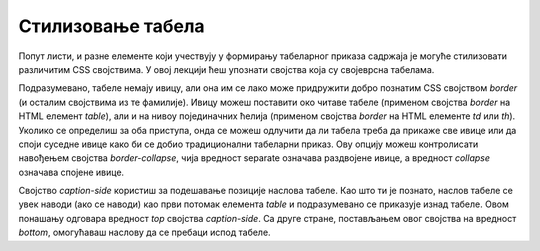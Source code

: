 Стилизовање табела
==================

Попут листи, и разне елементе који учествују у формирању табеларног приказа садржаја је могуће стилизовати различитим CSS својствима. У овој лекцији ћеш упознати својства која су својеврсна табелама.

Подразумевано, табеле немају ивицу, али она им се лако може придружити добро познатим CSS својством *border* (и осталим својствима из те фамилије). Ивицу можеш поставити око читаве табеле (применом својства *border* на HTML елемент *table*), али и на нивоу појединачних ћелија (применом својства *border* на HTML елементе *td* или *th*). Уколико се определиш за оба приступа, онда се можеш одлучити да ли табела треба да прикаже све ивице или да споји суседне ивице како би се добио традиционални табеларни приказ. Ову опцију можеш контролисати навођењем својства *border-collapse*, чија вредност separate означава раздвојене ивице, а вредност *collapse* означава спојене ивице.

.. petlja-editor:: Poglavlje3/36

    index.html
    <!-- Poglavlje3/36/index.html -->
    
    <!DOCTYPE html>
    <html lang="sr">
    <head>
        <meta charset="utf-8">
        <title>CSS - стилизовање табела</title>

        <link rel="stylesheet" type="text/css" href="index.css">
    </head>
    <body>
        <p>Однос разног воћа и њиховог броја у килограму:</p>
        <table id="bez-spojenih-ivica">
        <tr>
            <th>Воћкице</th>
            <th>Број у kg</th>
        </tr>
        <tr>
            <td>Јабуке</td>
            <td>&lt; 20</td>
        </tr>
        <tr>
            <td>Боровнице</td>
            <td>&gt; 100</td>
        </tr>
        </table>

        <p>Однос разног поврћа и њиховог броја у килограму:</p>
        <table id="sa-spojenim-ivicama">
        <tr>
            <th>Поврће</th>
            <th>Број у kg</th>
        </tr>
        <tr>
            <td>Шаргарепе</td>
            <td>&lt; 20</td>
        </tr>
        <tr>
            <td>Чери парадајз</td>
            <td>&gt; 50</td>
        </tr>
        </table>
    </body>
    </html>
    ~~~
    index.css
    /* Poglavlje3/36/index.css */
    
    table,
    th,
    td {
        border: solid 1px black;
    }

    #bez-spojenih-ivica {
        border-collapse: separate;
    }

    #sa-spojenim-ivicama {
        border-collapse: collapse;
    }


Својство *caption-side* користиш за подешавање позиције наслова табеле. Као што ти је познато, наслов табеле се увек наводи (ако се наводи) као први потомак елемента *table* и подразумевано се приказује изнад табеле. Овом понашању одговара вредност *top* својства *caption-side*. Са друге стране, постављањем овог својства на вредност *bottom*, омогућаваш наслову да се пребаци испод табеле. 

.. petlja-editor:: Poglavlje3/37

    index.html
    <!-- Poglavlje3/37/index.html -->
    
    <!DOCTYPE html>
    <html lang="sr">
    <head>
        <meta charset="utf-8">
        <title>CSS - стилизовање табела</title>

        <link rel="stylesheet" type="text/css" href="index.css">
    </head>
    <body>
        <table id="siroka-tabela">
        <caption>
            Табела 1: Однос разног воћа и њиховог броја у килограму.
        </caption>
        <tr>
            <th>Воћкице</th>
            <th>Број у kg</th>
        </tr>
        <tr>
            <td>Јабуке</td>
            <td>&lt; 20</td>
        </tr>
        <tr>
            <td>Боровнице</td>
            <td>&gt; 100</td>
        </tr>
        </table>

        <p>Однос разног поврћа и њиховог броја у килограму:</p>
        <table id="obojena-tabela">
        <tr>
            <th>Поврће</th>
            <th>Број у kg</th>
        </tr>
        <tr class="neparni-red">
            <td>Шаргарепе</td>
            <td>&sim; 20</td>
        </tr>
        <tr class="parni-red">
            <td>Чери парадајз</td>
            <td>&gt; 50</td>
        </tr>
        </table>
    </body>
    </html>
    ~~~
    index.css
    /* Poglavlje3/37/index.css */
    
    table,
    th,
    td {
        border: solid 1px black;
        padding: 10px;
    }

    #siroka-tabela {
        width: 100%;
        caption-side: bottom;
    }

    #obojena-tabela {
        border-collapse: collapse;
        caption-side: top;
    }

    #obojena-tabela th {
        background-color: dodgerblue;
        color: white;
    }

    #obojena-tabela .neparni-red {
        background-color: azure;
    }

    #obojena-tabela .parni-red {
        background-color: rgba(0, 191, 255, 0.5);
    }

